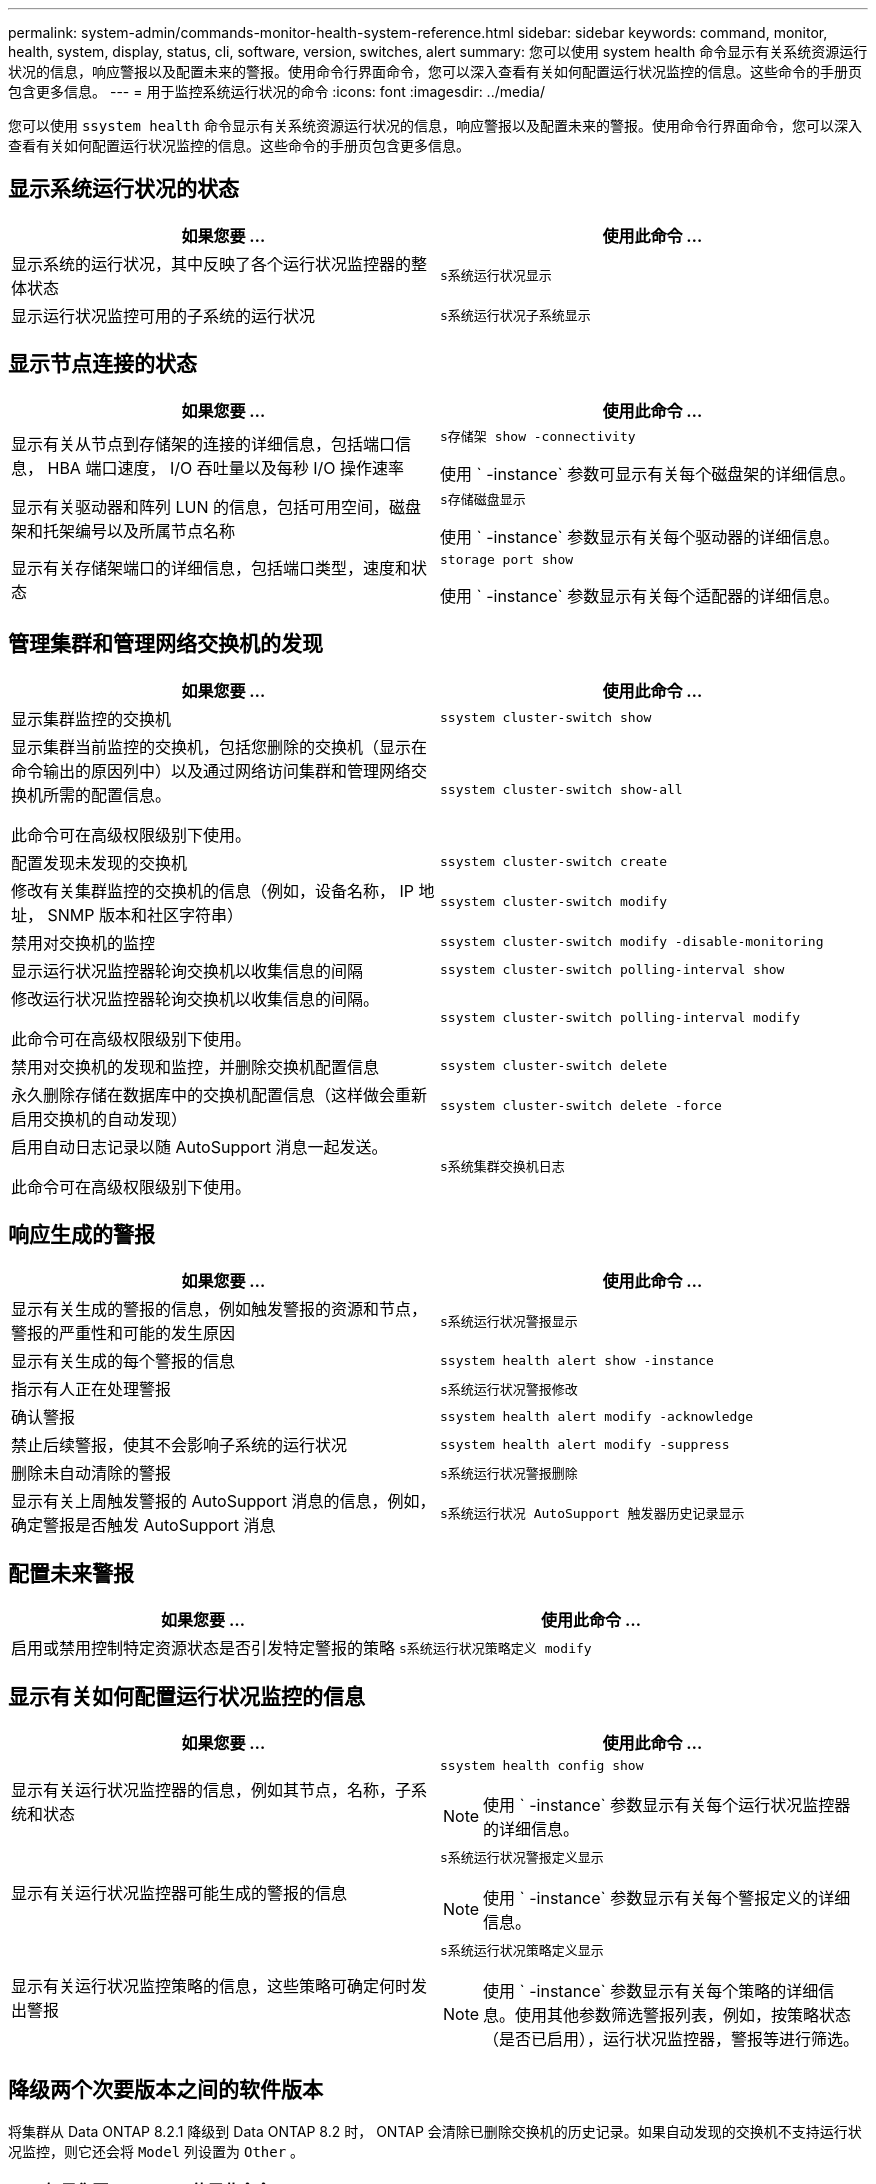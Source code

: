 ---
permalink: system-admin/commands-monitor-health-system-reference.html 
sidebar: sidebar 
keywords: command, monitor, health, system, display, status, cli, software, version, switches, alert 
summary: 您可以使用 system health 命令显示有关系统资源运行状况的信息，响应警报以及配置未来的警报。使用命令行界面命令，您可以深入查看有关如何配置运行状况监控的信息。这些命令的手册页包含更多信息。 
---
= 用于监控系统运行状况的命令
:icons: font
:imagesdir: ../media/


[role="lead"]
您可以使用 `ssystem health` 命令显示有关系统资源运行状况的信息，响应警报以及配置未来的警报。使用命令行界面命令，您可以深入查看有关如何配置运行状况监控的信息。这些命令的手册页包含更多信息。



== 显示系统运行状况的状态

|===
| 如果您要 ... | 使用此命令 ... 


 a| 
显示系统的运行状况，其中反映了各个运行状况监控器的整体状态
 a| 
`s系统运行状况显示`



 a| 
显示运行状况监控可用的子系统的运行状况
 a| 
`s系统运行状况子系统显示`

|===


== 显示节点连接的状态

|===
| 如果您要 ... | 使用此命令 ... 


 a| 
显示有关从节点到存储架的连接的详细信息，包括端口信息， HBA 端口速度， I/O 吞吐量以及每秒 I/O 操作速率
 a| 
`s存储架 show -connectivity`

使用 ` -instance` 参数可显示有关每个磁盘架的详细信息。



 a| 
显示有关驱动器和阵列 LUN 的信息，包括可用空间，磁盘架和托架编号以及所属节点名称
 a| 
`s存储磁盘显示`

使用 ` -instance` 参数显示有关每个驱动器的详细信息。



 a| 
显示有关存储架端口的详细信息，包括端口类型，速度和状态
 a| 
`storage port show`

使用 ` -instance` 参数显示有关每个适配器的详细信息。

|===


== 管理集群和管理网络交换机的发现

|===
| 如果您要 ... | 使用此命令 ... 


 a| 
显示集群监控的交换机
 a| 
`ssystem cluster-switch show`



 a| 
显示集群当前监控的交换机，包括您删除的交换机（显示在命令输出的原因列中）以及通过网络访问集群和管理网络交换机所需的配置信息。

此命令可在高级权限级别下使用。
 a| 
`ssystem cluster-switch show-all`



 a| 
配置发现未发现的交换机
 a| 
`ssystem cluster-switch create`



 a| 
修改有关集群监控的交换机的信息（例如，设备名称， IP 地址， SNMP 版本和社区字符串）
 a| 
`ssystem cluster-switch modify`



 a| 
禁用对交换机的监控
 a| 
`ssystem cluster-switch modify -disable-monitoring`



 a| 
显示运行状况监控器轮询交换机以收集信息的间隔
 a| 
`ssystem cluster-switch polling-interval show`



 a| 
修改运行状况监控器轮询交换机以收集信息的间隔。

此命令可在高级权限级别下使用。
 a| 
`ssystem cluster-switch polling-interval modify`



 a| 
禁用对交换机的发现和监控，并删除交换机配置信息
 a| 
`ssystem cluster-switch delete`



 a| 
永久删除存储在数据库中的交换机配置信息（这样做会重新启用交换机的自动发现）
 a| 
`ssystem cluster-switch delete -force`



 a| 
启用自动日志记录以随 AutoSupport 消息一起发送。

此命令可在高级权限级别下使用。
 a| 
`s系统集群交换机日志`

|===


== 响应生成的警报

|===
| 如果您要 ... | 使用此命令 ... 


 a| 
显示有关生成的警报的信息，例如触发警报的资源和节点，警报的严重性和可能的发生原因
 a| 
`s系统运行状况警报显示`



 a| 
显示有关生成的每个警报的信息
 a| 
`ssystem health alert show -instance`



 a| 
指示有人正在处理警报
 a| 
`s系统运行状况警报修改`



 a| 
确认警报
 a| 
`ssystem health alert modify -acknowledge`



 a| 
禁止后续警报，使其不会影响子系统的运行状况
 a| 
`ssystem health alert modify -suppress`



 a| 
删除未自动清除的警报
 a| 
`s系统运行状况警报删除`



 a| 
显示有关上周触发警报的 AutoSupport 消息的信息，例如，确定警报是否触发 AutoSupport 消息
 a| 
`s系统运行状况 AutoSupport 触发器历史记录显示`

|===


== 配置未来警报

|===
| 如果您要 ... | 使用此命令 ... 


 a| 
启用或禁用控制特定资源状态是否引发特定警报的策略
 a| 
`s系统运行状况策略定义 modify`

|===


== 显示有关如何配置运行状况监控的信息

|===
| 如果您要 ... | 使用此命令 ... 


 a| 
显示有关运行状况监控器的信息，例如其节点，名称，子系统和状态
 a| 
`ssystem health config show`

[NOTE]
====
使用 ` -instance` 参数显示有关每个运行状况监控器的详细信息。

====


 a| 
显示有关运行状况监控器可能生成的警报的信息
 a| 
`s系统运行状况警报定义显示`

[NOTE]
====
使用 ` -instance` 参数显示有关每个警报定义的详细信息。

====


 a| 
显示有关运行状况监控策略的信息，这些策略可确定何时发出警报
 a| 
`s系统运行状况策略定义显示`

[NOTE]
====
使用 ` -instance` 参数显示有关每个策略的详细信息。使用其他参数筛选警报列表，例如，按策略状态（是否已启用），运行状况监控器，警报等进行筛选。

====
|===


== 降级两个次要版本之间的软件版本

将集群从 Data ONTAP 8.2.1 降级到 Data ONTAP 8.2 时， ONTAP 会清除已删除交换机的历史记录。如果自动发现的交换机不支持运行状况监控，则它还会将 `Model` 列设置为 `Other` 。

|===
| 如果您要 ... | 使用此命令 ... 


 a| 
降级软件版本命令
 a| 
`s系统集群交换机准备降级`

|===